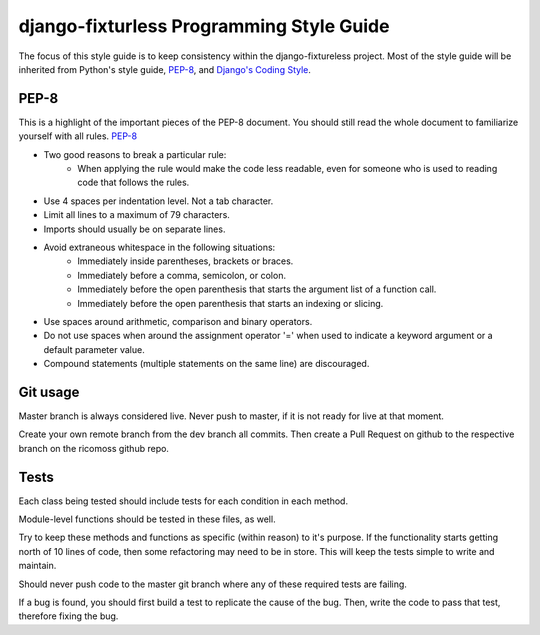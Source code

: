 django-fixturless Programming Style Guide
===============================

The focus of this style guide is to keep consistency within the
django-fixtureless project. Most of the style guide will be inherited
from Python's style guide,
`PEP-8 <http://www.python.org/dev/peps/pep-0008/>`_, and
`Django's Coding Style <http://tinyurl.com/6753zmc>`_.

PEP-8
-----
This is a highlight of the important pieces of the PEP-8 document. You should
still read the whole document to familiarize yourself with all rules.
`PEP-8 <http://www.python.org/dev/peps/pep-0008/>`_

- Two good reasons to break a particular rule:
    - When applying the rule would make the code less readable, even for
      someone who is used to reading code that follows the rules.
- Use 4 spaces per indentation level. Not a tab character.
- Limit all lines to a maximum of 79 characters.
- Imports should usually be on separate lines.
- Avoid extraneous whitespace in the following situations:
    - Immediately inside parentheses, brackets or braces.
    - Immediately before a comma, semicolon, or colon.
    - Immediately before the open parenthesis that starts the argument list
      of a function call.
    - Immediately before the open parenthesis that starts an indexing or
      slicing.
- Use spaces around arithmetic, comparison and binary operators.
- Do not use spaces when around the assignment operator '=' when used to
  indicate a keyword argument or a default parameter value.
- Compound statements (multiple statements on the same line) are discouraged.

Git usage
---------
Master branch is always considered live. Never push to master, if it is
not ready for live at that moment.

Create your own remote branch from the dev branch all commits. Then create
a Pull Request on github to the respective branch on the ricomoss github repo.

Tests
-----------------------
Each class being tested should include tests for each condition in each method.

Module-level functions should be tested in these files, as well.

Try to keep these methods and functions as specific (within reason) to it's
purpose. If the functionality starts getting north of 10 lines of code, then
some refactoring may need to be in store. This will keep the tests simple to
write and maintain.

Should never push code to the master git branch where any of these required
tests are failing.

If a bug is found, you should first build a test to replicate the cause of
the bug. Then, write the code to pass that test, therefore fixing the bug.
